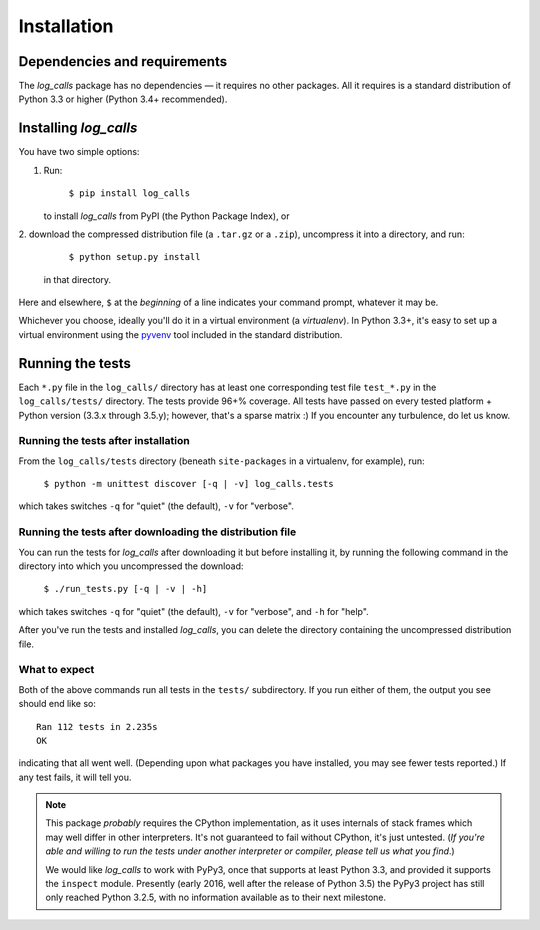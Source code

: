 .. _installation:

Installation
##################


Dependencies and requirements
==============================

The *log_calls* package has no dependencies — it requires no other packages.
All it requires is a standard distribution of Python 3.3 or higher (Python 3.4+ recommended).

Installing `log_calls`
==========================

You have two simple options:

1. Run:

       ``$ pip install log_calls``

   to install `log_calls` from PyPI (the Python Package Index), or

2. download the compressed distribution file (a ``.tar.gz`` or a ``.zip``),
uncompress it into a directory, and run:

       ``$ python setup.py install``

   in that directory.

Here and elsewhere, ``$`` at the *beginning* of a line indicates your command prompt,
whatever it may be.

Whichever you choose, ideally you'll do it in a virtual environment (a *virtualenv*).
In Python 3.3+, it's easy to set up a virtual environment using the
`pyvenv <https://docs.python.org/3/using/scripts.html?highlight=pyvenv#pyvenv-creating-virtual-environments>`_
tool included in the standard distribution.

Running the tests
=================
Each ``*.py`` file in the ``log_calls/`` directory has at least one corresponding test
file ``test_*.py`` in the ``log_calls/tests/`` directory. The tests provide 96+% coverage.
All tests have passed on every tested platform + Python version (3.3.x through 3.5.y);
however, that's a sparse matrix :) If you encounter any turbulence, do let us know.

Running the tests after installation
---------------------------------------
From the ``log_calls/tests`` directory (beneath ``site-packages`` in a virtualenv, for example), run:

    ``$ python -m unittest discover [-q | -v] log_calls.tests``

which takes switches ``-q`` for "quiet" (the default), ``-v`` for "verbose".

Running the tests after downloading the distribution file
--------------------------------------------------------------
You can run the tests for `log_calls` after downloading it but before installing it,
by running the following command in the directory into which you uncompressed the download:

    ``$ ./run_tests.py [-q | -v | -h]``

which takes switches ``-q`` for "quiet" (the default), ``-v`` for "verbose",
and ``-h`` for "help".

After you've run the tests and installed `log_calls`, you can delete the directory
containing the uncompressed distribution file.

What to expect
--------------
Both of the above commands run all tests in the ``tests/`` subdirectory. If you run
either of them, the output you see should end like so::

    Ran 112 tests in 2.235s
    OK

indicating that all went well. (Depending upon what packages you have installed,
you may see fewer tests reported.) If any test fails, it will tell you.

.. note:: This package *probably* requires the CPython implementation, as it uses internals
 of stack frames which may well differ in other interpreters. It's not guaranteed to
 fail without CPython, it's just untested. (*If you're able and willing
 to run the tests under another interpreter or compiler, please tell us what you find*.)

 We would like `log_calls` to work with PyPy3, once that supports at least
 Python 3.3, and provided it supports the ``inspect`` module. Presently (early 2016,
 well after the release of Python 3.5) the PyPy3 project has still only reached Python 3.2.5,
 with no information available as to their next milestone.
